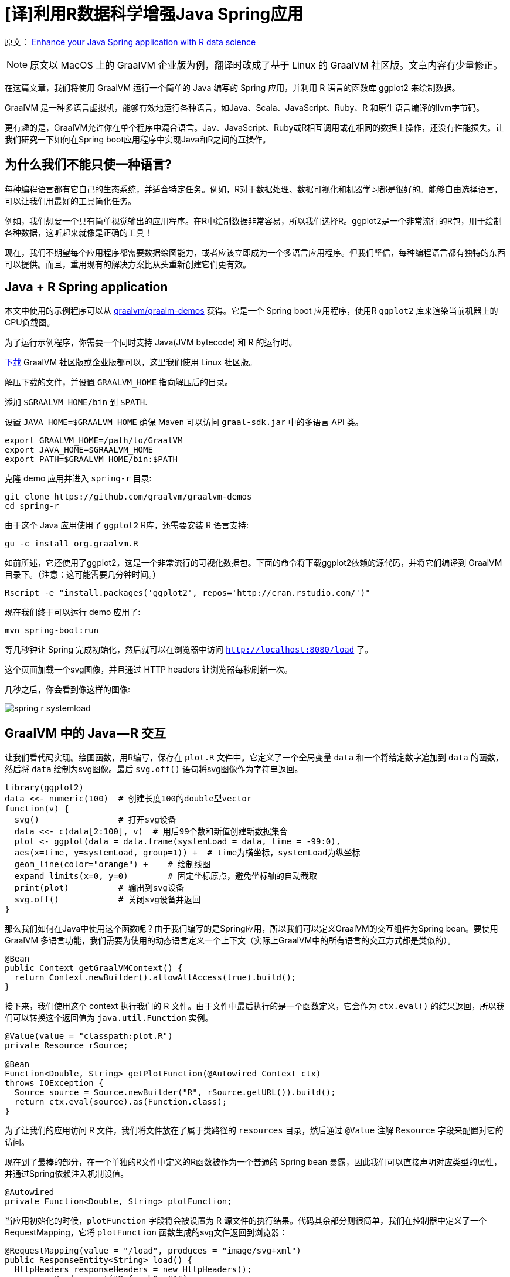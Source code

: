 # [译]利用R数据科学增强Java Spring应用

原文： https://medium.com/graalvm/enhance-your-java-spring-application-with-r-data-science-b669a8c28bea[Enhance your Java Spring application with R data science]

NOTE: 原文以 MacOS 上的 GraalVM 企业版为例，翻译时改成了基于 Linux 的 GraalVM 社区版。文章内容有少量修正。

在这篇文章，我们将使用 GraalVM 运行一个简单的 Java 编写的 Spring 应用，并利用 R 语言的函数库 ggplot2 来绘制数据。

GraalVM 是一种多语言虚拟机，能够有效地运行各种语言，如Java、Scala、JavaScript、Ruby、R 和原生语言编译的llvm字节码。

更有趣的是，GraalVM允许你在单个程序中混合语言。Jav、JavaScript、Ruby或R相互调用或在相同的数据上操作，还没有性能损失。让我们研究一下如何在Spring boot应用程序中实现Java和R之间的互操作。

## 为什么我们不能只使一种语言?

每种编程语言都有它自己的生态系统，并适合特定任务。例如，R对于数据处理、数据可视化和机器学习都是很好的。能够自由选择语言，可以让我们用最好的工具简化任务。

例如，我们想要一个具有简单视觉输出的应用程序。在R中绘制数据非常容易，所以我们选择R。ggplot2是一个非常流行的R包，用于绘制各种数据，这听起来就像是正确的工具！

现在，我们不期望每个应用程序都需要数据绘图能力，或者应该立即成为一个多语言应用程序。但我们坚信，每种编程语言都有独特的东西可以提供。而且，重用现有的解决方案比从头重新创建它们更有效。

## Java + R Spring application

本文中使用的示例程序可以从 https://github.com/graalvm/graalvm-demo[graalvm/graalm-demos] 获得。它是一个 Spring boot 应用程序，使用R `ggplot2` 库来渲染当前机器上的CPU负载图。

为了运行示例程序，你需要一个同时支持 Java(JVM bytecode) 和 R 的运行时。

http://www.graalvm.org/downloads/[下载] GraalVM 社区版或企业版都可以，这里我们使用 Linux 社区版。

解压下载的文件，并设置 `GRAALVM_HOME` 指向解压后的目录。

添加 `$GRAALVM_HOME/bin` 到 `$PATH`.

设置 `JAVA_HOME=$GRAALVM_HOME` 确保 Maven 可以访问 `graal-sdk.jar` 中的多语言 API 类。

```bash
export GRAALVM_HOME=/path/to/GraalVM
export JAVA_HOME=$GRAALVM_HOME
export PATH=$GRAALVM_HOME/bin:$PATH
```

克隆 demo 应用并进入 `spring-r` 目录:

    git clone https://github.com/graalvm/graalvm-demos
    cd spring-r

由于这个 Java 应用使用了 `ggplot2` R库，还需要安装 R 语言支持:

    gu -c install org.graalvm.R

如前所述，它还使用了ggplot2，这是一个非常流行的可视化数据包。下面的命令将下载ggplot2依赖的源代码，并将它们编译到 GraalVM 目录下。（注意：这可能需要几分钟时间。）

    Rscript -e "install.packages('ggplot2', repos='http://cran.rstudio.com/')"

现在我们终于可以运行 demo 应用了:

    mvn spring-boot:run

等几秒钟让 Spring 完成初始化，然后就可以在浏览器中访问 `http://localhost:8080/load` 了。

这个页面加载一个svg图像，并且通过 HTTP headers 让浏览器每秒刷新一次。

几秒之后，你会看到像这样的图像:

image::images/spring-r-systemload.png[]

## GraalVM 中的 Java — R 交互

让我们看代码实现。绘图函数，用R编写，保存在 `plot.R` 文件中。它定义了一个全局变量 `data` 和一个将给定数字追加到 `data` 的函数，然后将 `data` 绘制为svg图像。最后 `svg.off()` 语句将svg图像作为字符串返回。

```R
library(ggplot2)
data <<- numeric(100)  # 创建长度100的double型vector
function(v) {
  svg()                # 打开svg设备
  data <<- c(data[2:100], v)  # 用后99个数和新值创建新数据集合
  plot <- ggplot(data = data.frame(systemLoad = data, time = -99:0),
  aes(x=time, y=systemLoad, group=1)) +  # time为横坐标，systemLoad为纵坐标
  geom_line(color="orange") +    # 绘制线图
  expand_limits(x=0, y=0)        # 固定坐标原点，避免坐标轴的自动截取
  print(plot)          # 输出到svg设备
  svg.off()            # 关闭svg设备并返回  
}
```

那么我们如何在Java中使用这个函数呢？由于我们编写的是Spring应用，所以我们可以定义GraalVM的交互组件为Spring bean。要使用GraalVM 多语言功能，我们需要为使用的动态语言定义一个上下文（实际上GraalVM中的所有语言的交互方式都是类似的）。

```java
@Bean
public Context getGraalVMContext() {
  return Context.newBuilder().allowAllAccess(true).build();
}
```

接下来，我们使用这个 context 执行我们的 R 文件。由于文件中最后执行的是一个函数定义，它会作为 `ctx.eval()` 的结果返回，所以我们可以转换这个返回值为 `java.util.Function` 实例。

```java
@Value(value = "classpath:plot.R")
private Resource rSource;

@Bean
Function<Double, String> getPlotFunction(@Autowired Context ctx)
throws IOException {
  Source source = Source.newBuilder("R", rSource.getURL()).build();
  return ctx.eval(source).as(Function.class);
}
```

为了让我们的应用访问 R 文件，我们将文件放在了属于类路径的 `resources` 目录，然后通过 `@Value` 注解 `Resource` 字段来配置对它的访问。

现在到了最棒的部分，在一个单独的R文件中定义的R函数被作为一个普通的 Spring bean 暴露，因此我们可以直接声明对应类型的属性，并通过Spring依赖注入机制设值。

```java
@Autowired
private Function<Double, String> plotFunction;
```

当应用初始化的时候，`plotFunction` 字段将会被设置为 R 源文件的执行结果。代码其余部分则很简单，我们在控制器中定义了一个 RequestMapping，它将 `plotFunction` 函数生成的svg文件返回到浏览器：

```java
@RequestMapping(value = "/load", produces = "image/svg+xml")
public ResponseEntity<String> load() {
  HttpHeaders responseHeaders = new HttpHeaders();
  responseHeaders.set("Refresh", "1");
  return new ResponseEntity<String>(
     plotFunction.apply(
       ManagementFactory.getOperatingSystemMXBean()
                        .getSystemLoadAverage()),
     responseHeaders,
     HttpStatus.OK);
}
```

在这段代码中有些有意思的地方。执行过程中，我们跨越语言障碍从Java到R再回到Java。请注意 `plotFunction` 函数接受一个普通的 Java double 作为参数，并返回一个普通的 Java 字符串。R代码自动处理这些值，而不需要手工转换。

例如，我们将一个DataHolder对象传递给R：

```java
public static class DataHolder {
  public double value;
  public DataHolder(double v) {
    value = v;
  }
}
```

在R中，使用常规的R字段访问方式直接访问DataHolder的值：

```R
function(dataHolder) {
  svg()
  data <<- c(data[2:100], dataHolder$value)
  ...
}
```

其他操作也是类似的，例如我们希望通过一个统一的 Java 日志对象记录全部日志。

假设有如下日志对象：

```java
public class LogHolder {
private static final Log LOG =   
                   LogFactory.getLog(SpringRApplication.class);
public static void log(double value, Object... args) {
  LOG.info(String.format("Logging (value = %s): %s", value,        
                                        Arrays.toString(args)));
  }
}
```

下面的代码段显示了如何在 R 中调用 Java `LogHolder` 类型的静态 `log` 方法:

```R
logHolder <- java.type("org.graalvm.demos.springr.LogHolder")
logHolder$log(dataHolder$value, data[90:100])
```

非常棒，对吧。

## 结语

在本文中，我们讨论了用另一种语言 R 来编写代码增强一个普通的Java应用程序。每种编程语言都有它自己的生态系统，并且对某些问题非常有用。我们使用了一个普通的Spring boot应用程序，并添加了一个小的R脚本，以生成CPU负载图。将它们绑定在一起是相当简单的，因为GraalVM允许您将动态语言的成员导出为Spring bean。

我们非常想知道您想从其他语言的生态系统中添加什么到Java应用程序中，并尝试使用GraalVM实现它。如果你有想法或问题，请举手！ https://twitter.com/shelajev[@shelajev] 总是乐于聊天，ping他吧。

如果你想知道GraalVM还能做什么，请阅读Chris Seaton的博客文章 https://medium.com/graalvm/graalvm-ten-things-12d9111f307d[“GraalVM可以做的10件事”]。

## TL;DR

Marvel: “无限战争”是史上最有野心的跨界事件。

GraalVM 笑了: 要不要看看 R 中的 Spring bean.

```java
@Value(value = "classpath:plot.R")
private Resource rSource;

@Autowired
private Function<Double, String> plotFunction;

@Bean
Function<Double, String> getPlotFunction(@Autowired Context ctx) throws IOException {
    Source source = Source.newBuilder("R", rSource.getURL()).build();
    return ctx.eval(source).as(Function.class);
}

@RequestMapping(value = "/load", produces = "image/svg+xml")
public ResponseEntity<String> load() {
  HttpHeaders responseHeaders = new HttpHeaders();
  responseHeaders.set("Refresh", "1");
  return new ResponseEntity<String>(
     plotFunction.apply(
       ManagementFactory.getOperatingSystemMXBean()
                        .getSystemLoadAverage()),
     responseHeaders,
     HttpStatus.OK);
}
```
